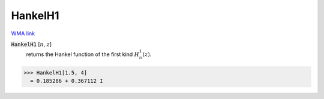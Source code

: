HankelH1
========

`WMA link <https://reference.wolfram.com/language/ref/HankelH1.html>`_


:code:`HankelH1` [:math:`n`, :math:`z`]
    returns the Hankel function of the first kind :math:`H_n^1(z)`.





>>> HankelH1[1.5, 4]
  = 0.185286 + 0.367112 I
